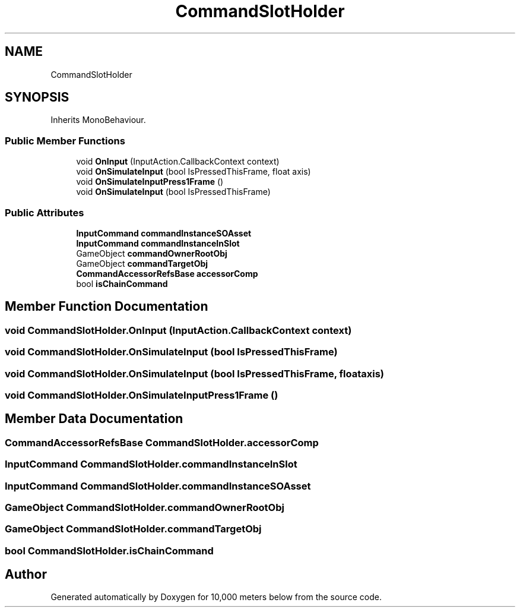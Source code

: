 .TH "CommandSlotHolder" 3 "Sun Dec 12 2021" "10,000 meters below" \" -*- nroff -*-
.ad l
.nh
.SH NAME
CommandSlotHolder
.SH SYNOPSIS
.br
.PP
.PP
Inherits MonoBehaviour\&.
.SS "Public Member Functions"

.in +1c
.ti -1c
.RI "void \fBOnInput\fP (InputAction\&.CallbackContext context)"
.br
.ti -1c
.RI "void \fBOnSimulateInput\fP (bool IsPressedThisFrame, float axis)"
.br
.ti -1c
.RI "void \fBOnSimulateInputPress1Frame\fP ()"
.br
.ti -1c
.RI "void \fBOnSimulateInput\fP (bool IsPressedThisFrame)"
.br
.in -1c
.SS "Public Attributes"

.in +1c
.ti -1c
.RI "\fBInputCommand\fP \fBcommandInstanceSOAsset\fP"
.br
.ti -1c
.RI "\fBInputCommand\fP \fBcommandInstanceInSlot\fP"
.br
.ti -1c
.RI "GameObject \fBcommandOwnerRootObj\fP"
.br
.ti -1c
.RI "GameObject \fBcommandTargetObj\fP"
.br
.ti -1c
.RI "\fBCommandAccessorRefsBase\fP \fBaccessorComp\fP"
.br
.ti -1c
.RI "bool \fBisChainCommand\fP"
.br
.in -1c
.SH "Member Function Documentation"
.PP 
.SS "void CommandSlotHolder\&.OnInput (InputAction\&.CallbackContext context)"

.SS "void CommandSlotHolder\&.OnSimulateInput (bool IsPressedThisFrame)"

.SS "void CommandSlotHolder\&.OnSimulateInput (bool IsPressedThisFrame, float axis)"

.SS "void CommandSlotHolder\&.OnSimulateInputPress1Frame ()"

.SH "Member Data Documentation"
.PP 
.SS "\fBCommandAccessorRefsBase\fP CommandSlotHolder\&.accessorComp"

.SS "\fBInputCommand\fP CommandSlotHolder\&.commandInstanceInSlot"

.SS "\fBInputCommand\fP CommandSlotHolder\&.commandInstanceSOAsset"

.SS "GameObject CommandSlotHolder\&.commandOwnerRootObj"

.SS "GameObject CommandSlotHolder\&.commandTargetObj"

.SS "bool CommandSlotHolder\&.isChainCommand"


.SH "Author"
.PP 
Generated automatically by Doxygen for 10,000 meters below from the source code\&.
